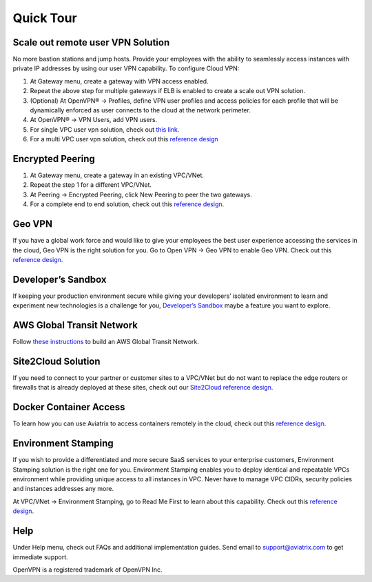 .. meta::
   :description: Quick Tour
   :keywords: Aviatrix Quick Tour, Aviatrix, remote user VPN, AWS user VPN, OpenVPN, SSL VPN


Quick Tour
===========

Scale out remote user VPN Solution
""""""""""""""""""""""""""""""""""

No more bastion stations and jump hosts. Provide your employees with the
ability to seamlessly access instances with private IP addresses by
using our user VPN capability. To configure Cloud VPN:

1. At Gateway menu, create a gateway with VPN access enabled.

2. Repeat the above step for multiple gateways if ELB is
   enabled to create a scale out VPN solution.

3. (Optional) At OpenVPN® -> Profiles, define VPN user profiles and
   access policies for each profile that will be dynamically enforced as
   user connects to the cloud at the network perimeter.

4. At OpenVPN® -> VPN Users, add VPN users.

5. For single VPC user vpn solution, check out `this link. <http://docs.aviatrix.com/HowTos/uservpn.html>`__

6. For a multi VPC user vpn solution, check out this `reference
   design <http://docs.aviatrix.com/HowTos/Cloud_Networking_Ref_Des.html>`__

Encrypted Peering
""""""""""""""""""

1. At Gateway menu, create a gateway in an
   existing VPC/VNet.

2. Repeat the step 1 for a different VPC/VNet.

3. At Peering -> Encrypted Peering, click New Peering to peer the two
   gateways.

4. For a complete end to end solution, check out this `reference
   design <http://docs.aviatrix.com/HowTos/Cloud_Networking_Ref_Des.html>`__.

Geo VPN
""""""""

If you have a global work force and would like to give your employees
the best user experience accessing the services in the cloud, Geo VPN is
the right solution for you. Go to Open VPN -> Geo VPN to enable Geo VPN.
Check out this `reference
design <http://docs.aviatrix.com/HowTos/GeoVPN.html>`__.

Developer’s Sandbox
"""""""""""""""""""

If keeping your production environment secure while giving your
developers’ isolated environment to learn and experiment new
technologies is a challenge for you, `Developer’s
Sandbox <http://docs.aviatrix.com/HowTos/DevSandbox.html>`__
maybe a feature you want to explore.

AWS Global Transit Network
"""""""""""""""""""""""""""

Follow `these instructions <http://docs.aviatrix.com/HowTos/transitvpc_workflow.html>`_ to build an AWS Global Transit Network. 

Site2Cloud Solution
""""""""""""""""""""

If you need to connect to your partner or customer sites to a VPC/VNet
but do not want to replace the edge routers or firewalls that is already
deployed at these sites, check out our `Site2Cloud reference
design <http://docs.aviatrix.com/HowTos/site2cloud.html>`__.

Docker Container Access
"""""""""""""""""""""""""""""""""

To learn how you can use Aviatrix to access containers remotely in the
cloud, check out this `reference
design <http://docs.aviatrix.com/HowTos/ContainerAccess.html>`__.

Environment Stamping
""""""""""""""""""""""

If you wish to provide a differentiated and more secure SaaS services to
your enterprise customers, Environment Stamping solution is the right
one for you. Environment Stamping enables you to deploy identical and
repeatable VPCs environment while providing unique access to all
instances in VPC. Never have to manage VPC CIDRs, security policies and
instances addresses any more.

At VPC/VNet -> Environment Stamping, go to Read Me First to learn about
this capability. Check out this `reference
design <http://docs.aviatrix.com/HowTos/EnvironmentStamping.html>`__.

Help
"""""

Under Help menu, check out FAQs and additional implementation guides. Send
email to support@aviatrix.com to get immediate support.


OpenVPN is a registered trademark of OpenVPN Inc.


.. disqus::
